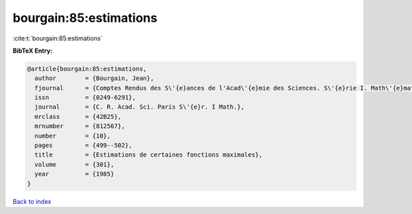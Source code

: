 bourgain:85:estimations
=======================

:cite:t:`bourgain:85:estimations`

**BibTeX Entry:**

.. code-block:: bibtex

   @article{bourgain:85:estimations,
     author        = {Bourgain, Jean},
     fjournal      = {Comptes Rendus des S\'{e}ances de l'Acad\'{e}mie des Sciences. S\'{e}rie I. Math\'{e}matique},
     issn          = {0249-6291},
     journal       = {C. R. Acad. Sci. Paris S\'{e}r. I Math.},
     mrclass       = {42B25},
     mrnumber      = {812567},
     number        = {10},
     pages         = {499--502},
     title         = {Estimations de certaines fonctions maximales},
     volume        = {301},
     year          = {1985}
   }

`Back to index <../By-Cite-Keys.rst>`_
